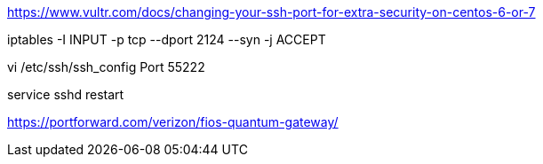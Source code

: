 https://www.vultr.com/docs/changing-your-ssh-port-for-extra-security-on-centos-6-or-7

iptables -I INPUT -p tcp --dport 2124 --syn -j ACCEPT

vi /etc/ssh/ssh_config
Port 55222

service sshd restart

https://portforward.com/verizon/fios-quantum-gateway/
